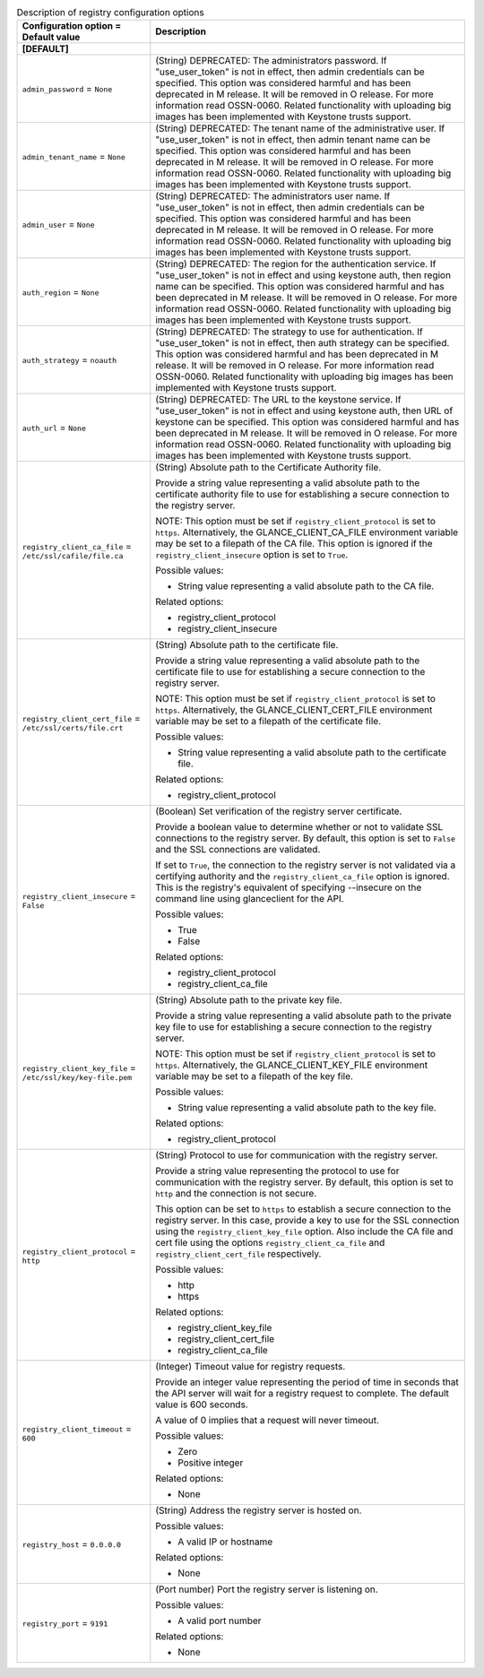 ..
    Warning: Do not edit this file. It is automatically generated from the
    software project's code and your changes will be overwritten.

    The tool to generate this file lives in openstack-doc-tools repository.

    Please make any changes needed in the code, then run the
    autogenerate-config-doc tool from the openstack-doc-tools repository, or
    ask for help on the documentation mailing list, IRC channel or meeting.

.. _glance-registry:

.. list-table:: Description of registry configuration options
   :header-rows: 1
   :class: config-ref-table

   * - Configuration option = Default value
     - Description
   * - **[DEFAULT]**
     -
   * - ``admin_password`` = ``None``
     - (String) DEPRECATED: The administrators password. If "use_user_token" is not in effect, then admin credentials can be specified. This option was considered harmful and has been deprecated in M release. It will be removed in O release. For more information read OSSN-0060. Related functionality with uploading big images has been implemented with Keystone trusts support.
   * - ``admin_tenant_name`` = ``None``
     - (String) DEPRECATED: The tenant name of the administrative user. If "use_user_token" is not in effect, then admin tenant name can be specified. This option was considered harmful and has been deprecated in M release. It will be removed in O release. For more information read OSSN-0060. Related functionality with uploading big images has been implemented with Keystone trusts support.
   * - ``admin_user`` = ``None``
     - (String) DEPRECATED: The administrators user name. If "use_user_token" is not in effect, then admin credentials can be specified. This option was considered harmful and has been deprecated in M release. It will be removed in O release. For more information read OSSN-0060. Related functionality with uploading big images has been implemented with Keystone trusts support.
   * - ``auth_region`` = ``None``
     - (String) DEPRECATED: The region for the authentication service. If "use_user_token" is not in effect and using keystone auth, then region name can be specified. This option was considered harmful and has been deprecated in M release. It will be removed in O release. For more information read OSSN-0060. Related functionality with uploading big images has been implemented with Keystone trusts support.
   * - ``auth_strategy`` = ``noauth``
     - (String) DEPRECATED: The strategy to use for authentication. If "use_user_token" is not in effect, then auth strategy can be specified. This option was considered harmful and has been deprecated in M release. It will be removed in O release. For more information read OSSN-0060. Related functionality with uploading big images has been implemented with Keystone trusts support.
   * - ``auth_url`` = ``None``
     - (String) DEPRECATED: The URL to the keystone service. If "use_user_token" is not in effect and using keystone auth, then URL of keystone can be specified. This option was considered harmful and has been deprecated in M release. It will be removed in O release. For more information read OSSN-0060. Related functionality with uploading big images has been implemented with Keystone trusts support.
   * - ``registry_client_ca_file`` = ``/etc/ssl/cafile/file.ca``
     - (String) Absolute path to the Certificate Authority file.

       Provide a string value representing a valid absolute path to the certificate authority file to use for establishing a secure connection to the registry server.

       NOTE: This option must be set if ``registry_client_protocol`` is set to ``https``. Alternatively, the GLANCE_CLIENT_CA_FILE environment variable may be set to a filepath of the CA file. This option is ignored if the ``registry_client_insecure`` option is set to ``True``.

       Possible values:

       * String value representing a valid absolute path to the CA file.

       Related options:

       * registry_client_protocol

       * registry_client_insecure
   * - ``registry_client_cert_file`` = ``/etc/ssl/certs/file.crt``
     - (String) Absolute path to the certificate file.

       Provide a string value representing a valid absolute path to the certificate file to use for establishing a secure connection to the registry server.

       NOTE: This option must be set if ``registry_client_protocol`` is set to ``https``. Alternatively, the GLANCE_CLIENT_CERT_FILE environment variable may be set to a filepath of the certificate file.

       Possible values:

       * String value representing a valid absolute path to the certificate file.

       Related options:

       * registry_client_protocol
   * - ``registry_client_insecure`` = ``False``
     - (Boolean) Set verification of the registry server certificate.

       Provide a boolean value to determine whether or not to validate SSL connections to the registry server. By default, this option is set to ``False`` and the SSL connections are validated.

       If set to ``True``, the connection to the registry server is not validated via a certifying authority and the ``registry_client_ca_file`` option is ignored. This is the registry's equivalent of specifying --insecure on the command line using glanceclient for the API.

       Possible values:

       * True

       * False

       Related options:

       * registry_client_protocol

       * registry_client_ca_file
   * - ``registry_client_key_file`` = ``/etc/ssl/key/key-file.pem``
     - (String) Absolute path to the private key file.

       Provide a string value representing a valid absolute path to the private key file to use for establishing a secure connection to the registry server.

       NOTE: This option must be set if ``registry_client_protocol`` is set to ``https``. Alternatively, the GLANCE_CLIENT_KEY_FILE environment variable may be set to a filepath of the key file.

       Possible values:

       * String value representing a valid absolute path to the key file.

       Related options:

       * registry_client_protocol
   * - ``registry_client_protocol`` = ``http``
     - (String) Protocol to use for communication with the registry server.

       Provide a string value representing the protocol to use for communication with the registry server. By default, this option is set to ``http`` and the connection is not secure.

       This option can be set to ``https`` to establish a secure connection to the registry server. In this case, provide a key to use for the SSL connection using the ``registry_client_key_file`` option. Also include the CA file and cert file using the options ``registry_client_ca_file`` and ``registry_client_cert_file`` respectively.

       Possible values:

       * http

       * https

       Related options:

       * registry_client_key_file

       * registry_client_cert_file

       * registry_client_ca_file
   * - ``registry_client_timeout`` = ``600``
     - (Integer) Timeout value for registry requests.

       Provide an integer value representing the period of time in seconds that the API server will wait for a registry request to complete. The default value is 600 seconds.

       A value of 0 implies that a request will never timeout.

       Possible values:

       * Zero

       * Positive integer

       Related options:

       * None
   * - ``registry_host`` = ``0.0.0.0``
     - (String) Address the registry server is hosted on.

       Possible values:

       * A valid IP or hostname

       Related options:

       * None
   * - ``registry_port`` = ``9191``
     - (Port number) Port the registry server is listening on.

       Possible values:

       * A valid port number

       Related options:

       * None
